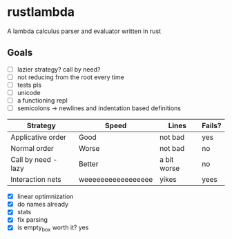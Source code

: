 * rustlambda
A lambda calculus parser and evaluator written in rust
** Goals
- [ ] lazier strategy? call by need?
- [ ] not reducing from the root every time
- [ ] tests pls
- [ ] unicode
- [-] a functioning repl
- [ ] semicolons -> newlines and indentation based definitions
|---------------------+--------------------+-------------+--------|
| Strategy            | Speed              | Lines       | Fails? |
|---------------------+--------------------+-------------+--------|
| Applicative order   | Good               | not bad     | yes    |
| Normal order        | Worse              | not bad     | no     |
| Call by need - lazy | Better             | a bit worse | no     |
| Interaction nets    | weeeeeeeeeeeeeeeee | yikes       | yees   |
|---------------------+--------------------+-------------+--------|
- [X] linear optimnization
- [X] do names already
- [X] stats
- [X] fix parsing
- [X] is empty_box worth it?
    yes
